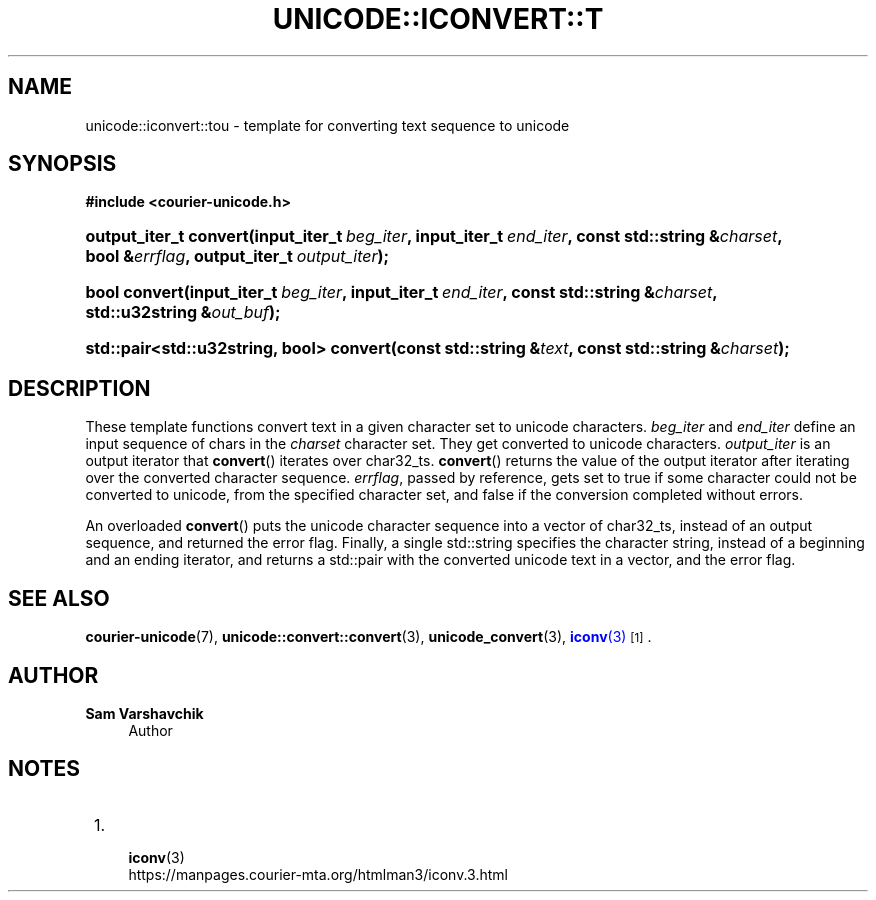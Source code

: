 '\" t
.\"     Title: unicode::iconvert::tou
.\"    Author: Sam Varshavchik
.\" Generator: DocBook XSL Stylesheets vsnapshot <http://docbook.sf.net/>
.\"      Date: 04/16/2022
.\"    Manual: Courier Unicode Library
.\"    Source: Courier Unicode Library
.\"  Language: English
.\"
.TH "UNICODE::ICONVERT::T" "3" "04/16/2022" "Courier Unicode Library" "Courier Unicode Library"
.\" -----------------------------------------------------------------
.\" * Define some portability stuff
.\" -----------------------------------------------------------------
.\" ~~~~~~~~~~~~~~~~~~~~~~~~~~~~~~~~~~~~~~~~~~~~~~~~~~~~~~~~~~~~~~~~~
.\" http://bugs.debian.org/507673
.\" http://lists.gnu.org/archive/html/groff/2009-02/msg00013.html
.\" ~~~~~~~~~~~~~~~~~~~~~~~~~~~~~~~~~~~~~~~~~~~~~~~~~~~~~~~~~~~~~~~~~
.ie \n(.g .ds Aq \(aq
.el       .ds Aq '
.\" -----------------------------------------------------------------
.\" * set default formatting
.\" -----------------------------------------------------------------
.\" disable hyphenation
.nh
.\" disable justification (adjust text to left margin only)
.ad l
.\" -----------------------------------------------------------------
.\" * MAIN CONTENT STARTS HERE *
.\" -----------------------------------------------------------------
.SH "NAME"
unicode::iconvert::tou \- template for converting text sequence to unicode
.SH "SYNOPSIS"
.sp
.ft B
.nf
#include <courier\-unicode\&.h>
.fi
.ft
.HP \w'output_iter_t\ convert('u
.BI "output_iter_t convert(input_iter_t\ " "beg_iter" ", input_iter_t\ " "end_iter" ", const\ std::string\ &" "charset" ", bool\ &" "errflag" ", output_iter_t\ " "output_iter" ");"
.HP \w'bool\ convert('u
.BI "bool convert(input_iter_t\ " "beg_iter" ", input_iter_t\ " "end_iter" ", const\ std::string\ &" "charset" ", std::u32string\ &" "out_buf" ");"
.HP \w'std::pair<std::u32string,\ bool>\ convert('u
.BI "std::pair<std::u32string, bool> convert(const\ std::string\ &" "text" ", const\ std::string\ &" "charset" ");"
.SH "DESCRIPTION"
.PP
These template functions convert text in a given character set to unicode characters\&.
\fIbeg_iter\fR
and
\fIend_iter\fR
define an input sequence of
chars in the
\fIcharset\fR
character set\&. They get converted to unicode characters\&.
\fIoutput_iter\fR
is an output iterator that
\fBconvert\fR() iterates over
char32_ts\&.
\fBconvert\fR() returns the value of the output iterator after iterating over the converted character sequence\&.
\fIerrflag\fR, passed by reference, gets set to
true
if some character could not be converted to unicode, from the specified character set, and
false
if the conversion completed without errors\&.
.PP
An overloaded
\fBconvert\fR() puts the unicode character sequence into a vector of
char32_ts, instead of an output sequence, and returned the error flag\&. Finally, a single
std::string
specifies the character string, instead of a beginning and an ending iterator, and returns a
std::pair
with the converted unicode text in a vector, and the error flag\&.
.SH "SEE ALSO"
.PP
\fBcourier-unicode\fR(7),
\fBunicode::convert::convert\fR(3),
\fBunicode_convert\fR(3),
\m[blue]\fB\fBiconv\fR(3)\fR\m[]\&\s-2\u[1]\d\s+2\&.
.SH "AUTHOR"
.PP
\fBSam Varshavchik\fR
.RS 4
Author
.RE
.SH "NOTES"
.IP " 1." 4

	      \fBiconv\fR(3)
.RS 4
\%https://manpages.courier-mta.org/htmlman3/iconv.3.html
.RE
